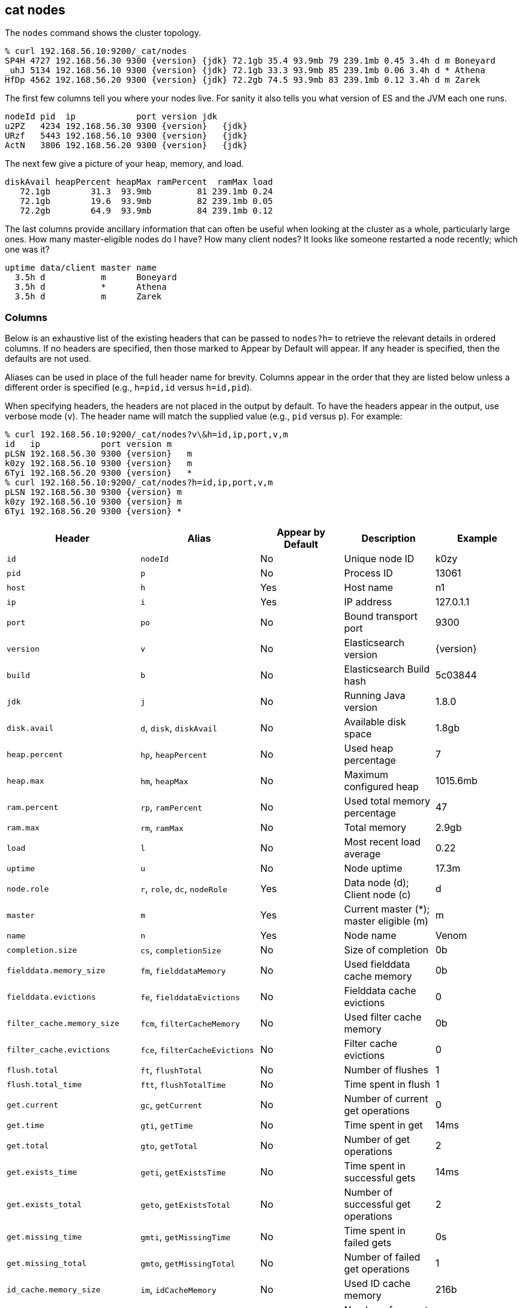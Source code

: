 [[cat-nodes]]
== cat nodes

The `nodes` command shows the cluster topology.

["source","sh",subs="attributes,callouts"]
--------------------------------------------------
% curl 192.168.56.10:9200/_cat/nodes
SP4H 4727 192.168.56.30 9300 {version} {jdk} 72.1gb 35.4 93.9mb 79 239.1mb 0.45 3.4h d m Boneyard
_uhJ 5134 192.168.56.10 9300 {version} {jdk} 72.1gb 33.3 93.9mb 85 239.1mb 0.06 3.4h d * Athena
HfDp 4562 192.168.56.20 9300 {version} {jdk} 72.2gb 74.5 93.9mb 83 239.1mb 0.12 3.4h d m Zarek
--------------------------------------------------

The first few columns tell you where your nodes live.  For sanity it
also tells you what version of ES and the JVM each one runs.

["source","sh",subs="attributes,callouts"]
--------------------------------------------------
nodeId pid  ip            port version jdk
u2PZ   4234 192.168.56.30 9300 {version}   {jdk}
URzf   5443 192.168.56.10 9300 {version}   {jdk}
ActN   3806 192.168.56.20 9300 {version}   {jdk}
--------------------------------------------------


The next few give a picture of your heap, memory, and load.

[source,shell]
--------------------------------------------------
diskAvail heapPercent heapMax ramPercent  ramMax load
   72.1gb        31.3  93.9mb         81 239.1mb 0.24
   72.1gb        19.6  93.9mb         82 239.1mb 0.05
   72.2gb        64.9  93.9mb         84 239.1mb 0.12
--------------------------------------------------

The last columns provide ancillary information that can often be
useful when looking at the cluster as a whole, particularly large
ones.  How many master-eligible nodes do I have?  How many client
nodes?  It looks like someone restarted a node recently; which one was
it?

[source,shell]
--------------------------------------------------
uptime data/client master name
  3.5h d           m      Boneyard
  3.5h d           *      Athena
  3.5h d           m      Zarek
--------------------------------------------------

[float]
=== Columns

Below is an exhaustive list of the existing headers that can be
passed to `nodes?h=` to retrieve the relevant details in ordered
columns.  If no headers are specified, then those marked to Appear
by Default will appear. If any header is specified, then the defaults
are not used.

Aliases can be used in place of the full header name for brevity.
Columns appear in the order that they are listed below unless a
different order is specified (e.g., `h=pid,id` versus `h=id,pid`).

When specifying headers, the headers are not placed in the output
by default.  To have the headers appear in the output, use verbose
mode (`v`). The header name will match the supplied value (e.g.,
`pid` versus `p`).  For example:

["source","sh",subs="attributes,callouts"]
--------------------------------------------------
% curl 192.168.56.10:9200/_cat/nodes?v\&h=id,ip,port,v,m
id   ip            port version m
pLSN 192.168.56.30 9300 {version}   m
k0zy 192.168.56.10 9300 {version}   m
6Tyi 192.168.56.20 9300 {version}   *
% curl 192.168.56.10:9200/_cat/nodes?h=id,ip,port,v,m
pLSN 192.168.56.30 9300 {version} m
k0zy 192.168.56.10 9300 {version} m
6Tyi 192.168.56.20 9300 {version} *
--------------------------------------------------

[cols="<,<,<,<,<",options="header",subs="normal"]
|=======================================================================
|Header |Alias |Appear by Default |Description |Example
|`id` |`nodeId` |No |Unique node ID |k0zy
|`pid` |`p` |No |Process ID |13061
|`host` |`h` |Yes |Host name |n1
|`ip` |`i` |Yes |IP address |127.0.1.1
|`port` |`po` |No |Bound transport port |9300
|`version` |`v` |No |Elasticsearch version |{version}
|`build` |`b` |No |Elasticsearch Build hash |5c03844
|`jdk` |`j` |No |Running Java version |1.8.0
|`disk.avail` |`d`, `disk`, `diskAvail` |No |Available disk space |1.8gb
|`heap.percent` |`hp`, `heapPercent` |No |Used heap percentage |7
|`heap.max` |`hm`, `heapMax` |No |Maximum configured heap |1015.6mb
|`ram.percent` |`rp`, `ramPercent` |No |Used total memory percentage |47
|`ram.max` |`rm`, `ramMax` |No |Total memory |2.9gb
|`load` |`l` |No |Most recent load average |0.22
|`uptime` |`u` |No |Node uptime |17.3m
|`node.role` |`r`, `role`, `dc`, `nodeRole` |Yes |Data node (d); Client
node (c) |d
|`master` |`m` |Yes |Current master (*); master eligible (m) |m
|`name` |`n` |Yes |Node name |Venom
|`completion.size` |`cs`, `completionSize` |No |Size of completion |0b
|`fielddata.memory_size` |`fm`, `fielddataMemory` |No |Used fielddata
cache memory |0b
|`fielddata.evictions` |`fe`, `fielddataEvictions` |No |Fielddata cache
evictions |0
|`filter_cache.memory_size` |`fcm`, `filterCacheMemory` |No |Used filter
cache memory |0b
|`filter_cache.evictions` |`fce`, `filterCacheEvictions` |No |Filter
cache evictions |0
|`flush.total` |`ft`, `flushTotal` |No |Number of flushes |1
|`flush.total_time` |`ftt`, `flushTotalTime` |No |Time spent in flush |1
|`get.current` |`gc`, `getCurrent` |No |Number of current get
operations |0
|`get.time` |`gti`, `getTime` |No |Time spent in get |14ms
|`get.total` |`gto`, `getTotal` |No |Number of get operations |2
|`get.exists_time` |`geti`, `getExistsTime` |No |Time spent in
successful gets |14ms
|`get.exists_total` |`geto`, `getExistsTotal` |No |Number of successful
get operations |2
|`get.missing_time` |`gmti`, `getMissingTime` |No |Time spent in failed
gets |0s
|`get.missing_total` |`gmto`, `getMissingTotal` |No |Number of failed
get operations |1
|`id_cache.memory_size` |`im`, `idCacheMemory` |No |Used ID cache
memory |216b
|`indexing.delete_current` |`idc`, `indexingDeleteCurrent` |No |Number
of current deletion operations |0
|`indexing.delete_time` |`idti`, `indexingDeleteTime` |No |Time spent in
deletions |2ms
|`indexing.delete_total` |`idto`, `indexingDeleteTotal` |No |Number of
deletion operations |2
|`indexing.index_current` |`iic`, `indexingIndexCurrent` |No |Number
of current indexing operations |0
|`indexing.index_time` |`iiti`, `indexingIndexTime` |No |Time spent in
indexing |134ms
|`indexing.index_total` |`iito`, `indexingIndexTotal` |No |Number of
indexing operations |1
|`merges.current` |`mc`, `mergesCurrent` |No |Number of current
merge operations |0
|`merges.current_docs` |`mcd`, `mergesCurrentDocs` |No |Number of
current merging documents |0
|`merges.current_size` |`mcs`, `mergesCurrentSize` |No |Size of current
merges |0b
|`merges.total` |`mt`, `mergesTotal` |No |Number of completed merge
operations |0
|`merges.total_docs` |`mtd`, `mergesTotalDocs` |No |Number of merged
documents |0
|`merges.total_size` |`mts`, `mergesTotalSize` |No |Size of current
merges |0b
|`merges.total_time` |`mtt`, `mergesTotalTime` |No |Time spent merging
documents |0s
|`percolate.current` |`pc`, `percolateCurrent` |No |Number of current
percolations |0
|`percolate.memory_size` |`pm`, `percolateMemory` |No |Memory used by
current percolations |0b
|`percolate.queries` |`pq`, `percolateQueries` |No |Number of
registered percolation queries |0
|`percolate.time` |`pti`, `percolateTime` |No |Time spent
percolating |0s
|`percolate.total` |`pto`, `percolateTotal` |No |Total percolations |0
|`refresh.total` |`rto`, `refreshTotal` |No |Number of refreshes |16
|`refresh.time` |`rti`, `refreshTime` |No |Time spent in refreshes |91ms
|`search.fetch_current` |`sfc`, `searchFetchCurrent` |No |Current fetch
phase operations |0
|`search.fetch_time` |`sfti`, `searchFetchTime` |No |Time spent in fetch
phase |37ms
|`search.fetch_total` |`sfto`, `searchFetchTotal` |No |Number of fetch
operations |7
|`search.open_contexts` |`so`, `searchOpenContexts` |No |Open search
contexts |0
|`search.query_current` |`sqc`, `searchFetchCurrent` |No |Current query
phase operations |0
|`search.query_time` |`sqti`, `searchFetchTime` |No |Time spent in query
phase |43ms
|`search.query_total` |`sqto`, `searchFetchTotal` |No |Number of query
operations |9
|`segments.count` |`sc`, `segmentsCount` |No |Number of segments |4
|`segments.memory` |`sm`, `segmentsMemory` |No |Memory used by
segments |1.4kb
|`segments.index_writer_memory` |`siwm`, `segmentsIndexWriterMemory` |No
|Memory used by index writer |1.2kb
|`segments.version_map_memory` |`svmm`, `segmentsVersionMapMemory` |No
|Memory used by version map |1.0kb
|=======================================================================
